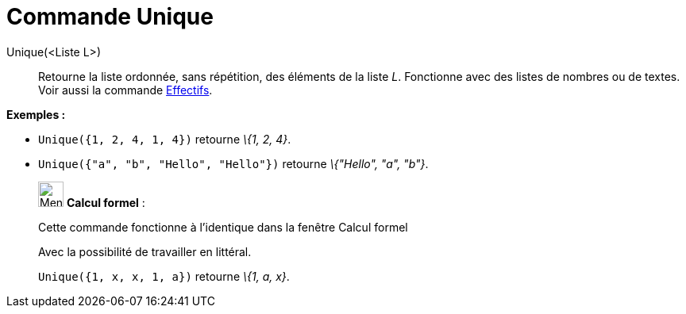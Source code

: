 = Commande Unique
:page-en: commands/Unique
ifdef::env-github[:imagesdir: /fr/modules/ROOT/assets/images]

Unique(<Liste L>)::
  Retourne la liste ordonnée, sans répétition, des éléments de la liste _L_. Fonctionne avec des listes de nombres ou de
  textes. Voir aussi la commande xref:/commands/Effectifs.adoc[Effectifs].

[EXAMPLE]
====

*Exemples :*

* `++Unique({1, 2, 4, 1, 4})++` retourne _\{1, 2, 4}_.
* `++Unique({"a", "b", "Hello", "Hello"})++` retourne _\{"Hello", "a", "b"}_.

====

____________________________________________________________

image:32px-Menu_view_cas.svg.png[Menu view cas.svg,width=32,height=32] *Calcul formel* :

Cette commande fonctionne à l'identique dans la fenêtre Calcul formel

Avec la possibilité de travailler en littéral.

[EXAMPLE]
====

`++Unique({1, x, x, 1, a})++` retourne _\{1, a, x}_.

====
